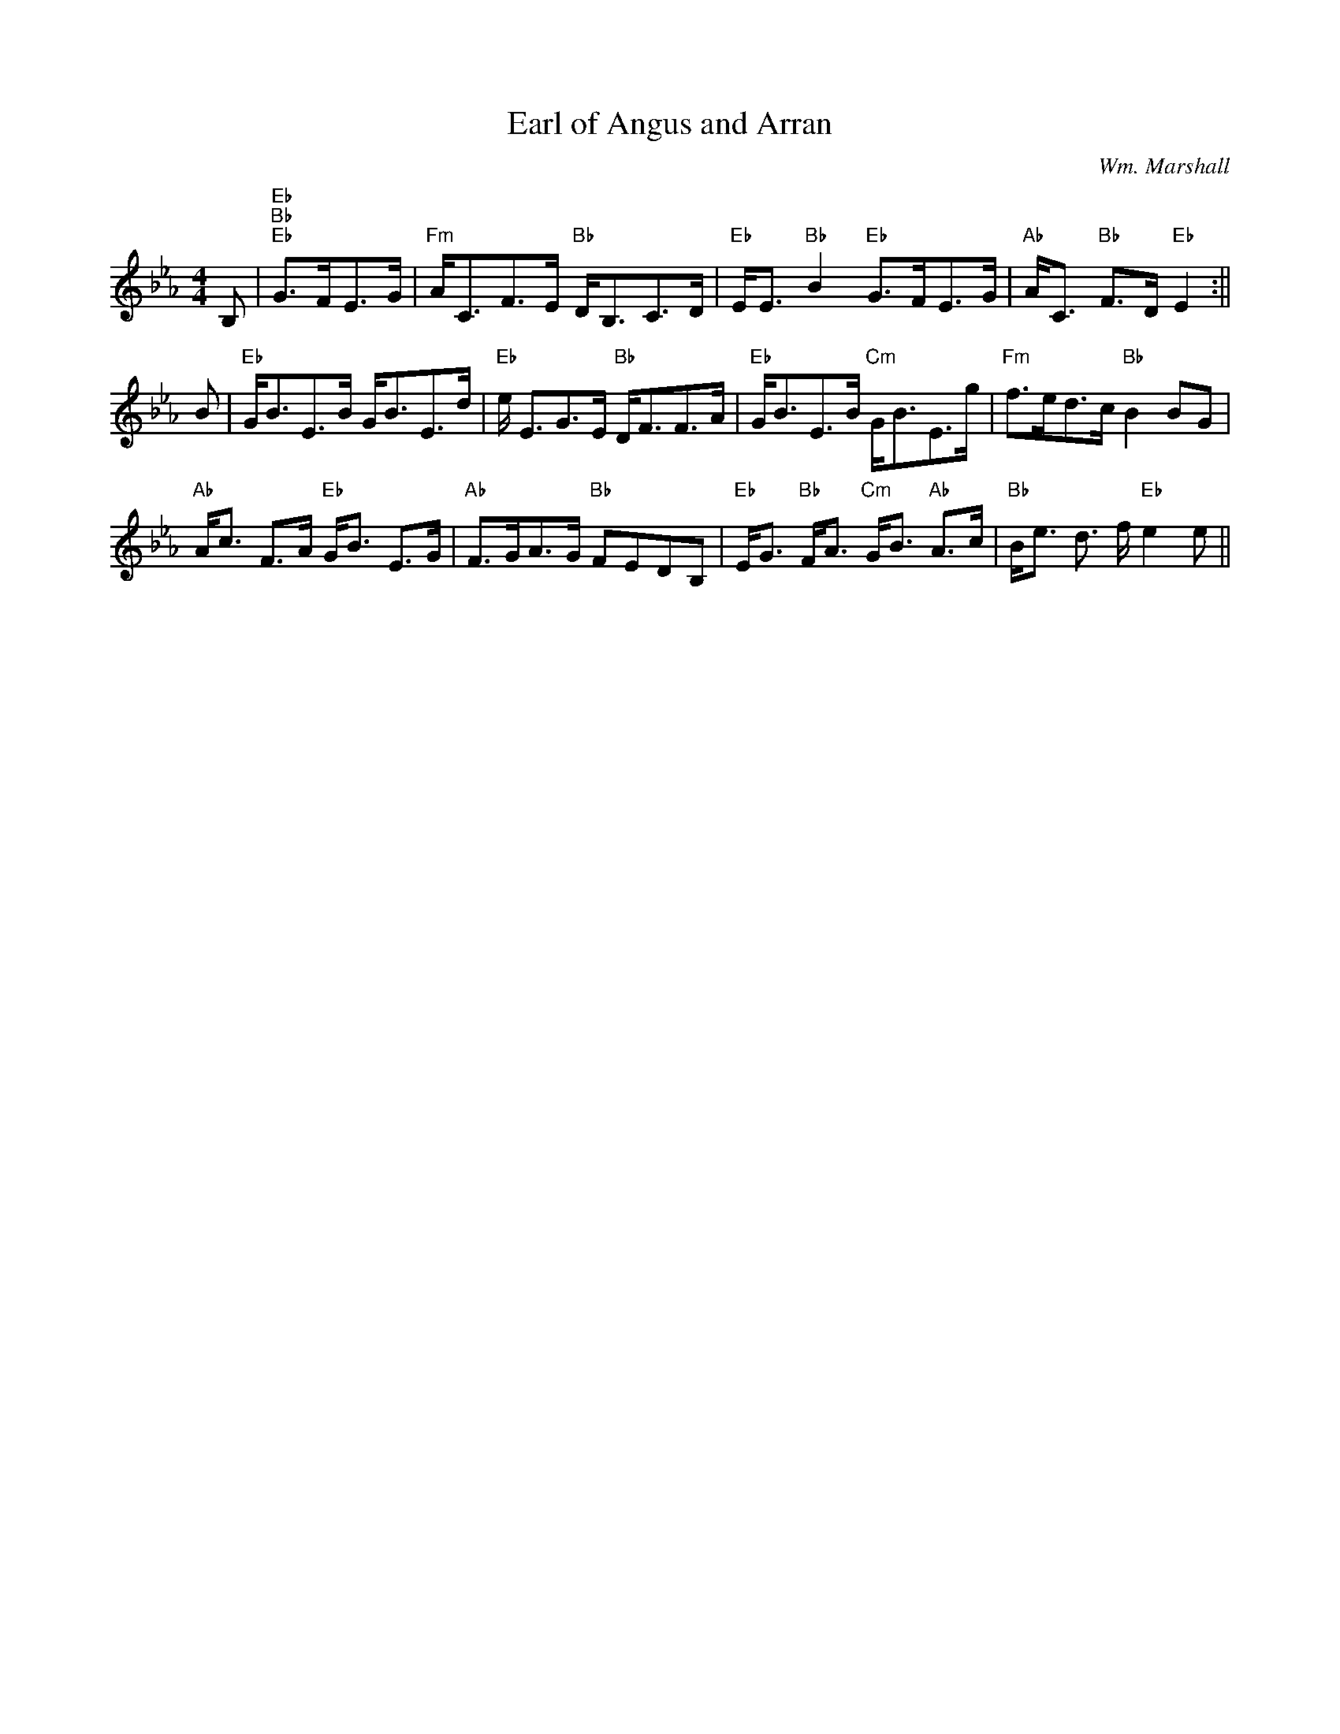 X: 1
T:Earl of Angus and Arran
M:4/4
L:1/8
C:Wm. Marshall
R:Strathspey
K:Eb
B,|"Eb"+G,E<++G,E+"Bb" +D2B2+"Eb" G>FE>G|"Fm"A<CF>E "Bb"D<B,C>D|"Eb"E<E
"Bb"B2 "Eb" G>FE>G|"Ab"A<C "Bb"F>D "Eb"E2 2:||!B|"Eb"G<BE>B G<BE>d|"Eb"e
<EG>E "Bb"D<FF>A|"Eb"G<BE>B "Cm"G<BE>g|"Fm"f>ed>c "Bb"B2 BG|!"Ab"A<c F>A
"Eb"G<B E>G|"Ab"F>GA>G "Bb"FEDB,|"Eb"E<G "Bb"F<A "Cm"G<B "Ab"A>c|"Bb"B<e
d
>f "Eb"e2 e||
